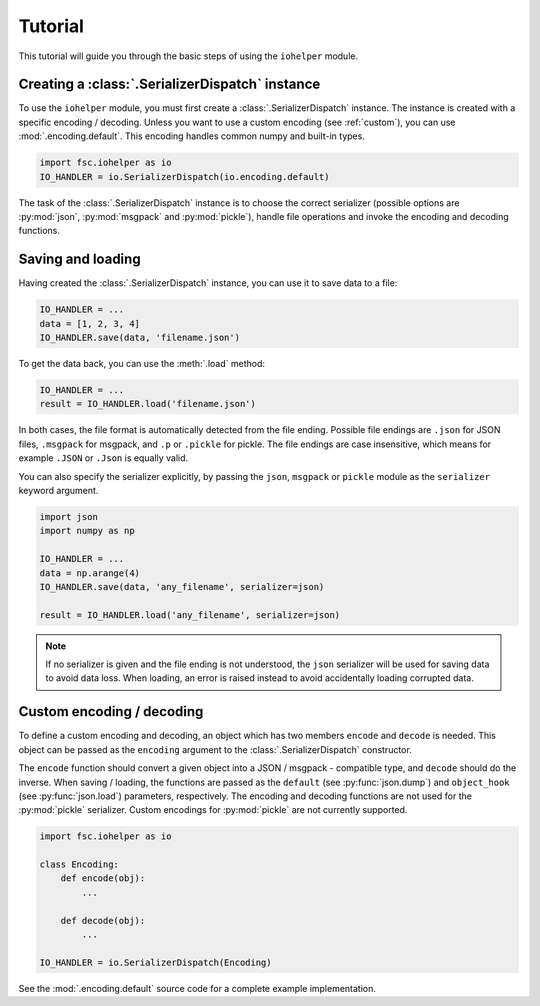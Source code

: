 Tutorial
========

This tutorial will guide you through the basic steps of using the ``iohelper`` module. 

Creating a :class:`.SerializerDispatch` instance
------------------------------------------------

To use the ``iohelper`` module, you must first create a :class:`.SerializerDispatch` instance. The instance is created with a specific encoding / decoding. Unless you want to use a custom encoding (see :ref:`custom`), you can use :mod:`.encoding.default`. This encoding handles common numpy and built-in types.

.. code :: python

    import fsc.iohelper as io
    IO_HANDLER = io.SerializerDispatch(io.encoding.default)
    
The task of the :class:`.SerializerDispatch` instance is to choose the correct serializer (possible options are :py:mod:`json`, :py:mod:`msgpack` and :py:mod:`pickle`), handle file operations and invoke the encoding and decoding functions.

Saving and loading
------------------

Having created the :class:`.SerializerDispatch` instance, you can use it to save data to a file:

.. code :: python

    IO_HANDLER = ...
    data = [1, 2, 3, 4]
    IO_HANDLER.save(data, 'filename.json')
    
To get the data back, you can use the :meth:`.load` method:
    
.. code :: python

    IO_HANDLER = ...
    result = IO_HANDLER.load('filename.json')

In both cases, the file format is automatically detected from the file ending. Possible file endings are ``.json`` for JSON files, ``.msgpack`` for msgpack, and ``.p`` or ``.pickle`` for pickle. The file endings are case insensitive, which means for example ``.JSON`` or ``.Json`` is equally valid.

You can also specify the serializer explicitly, by passing the ``json``, ``msgpack`` or ``pickle`` module as the ``serializer`` keyword argument.

.. code :: python

    import json
    import numpy as np
    
    IO_HANDLER = ...
    data = np.arange(4)
    IO_HANDLER.save(data, 'any_filename', serializer=json)
    
    result = IO_HANDLER.load('any_filename', serializer=json)

.. note :: If no serializer is given and the file ending is not understood, the ``json`` serializer will be used for saving data to avoid data loss. When loading, an error is raised instead to avoid accidentally loading corrupted data.

.. _custom:

Custom encoding / decoding
--------------------------

To define a custom encoding and decoding, an object which has two members ``encode`` and ``decode`` is needed. This object can be passed as the ``encoding`` argument to the :class:`.SerializerDispatch` constructor. 

The ``encode`` function should convert a given object into a JSON / msgpack - compatible type, and ``decode`` should do the inverse. When saving / loading, the functions are passed as the ``default`` (see :py:func:`json.dump`) and ``object_hook`` (see :py:func:`json.load`) parameters, respectively. The encoding and decoding functions are not used for the :py:mod:`pickle` serializer. Custom encodings for :py:mod:`pickle` are not currently supported.


.. code :: python

    import fsc.iohelper as io

    class Encoding:
        def encode(obj):
            ...
            
        def decode(obj):
            ...
            
    IO_HANDLER = io.SerializerDispatch(Encoding)

See the :mod:`.encoding.default` source code for a complete example implementation. 
